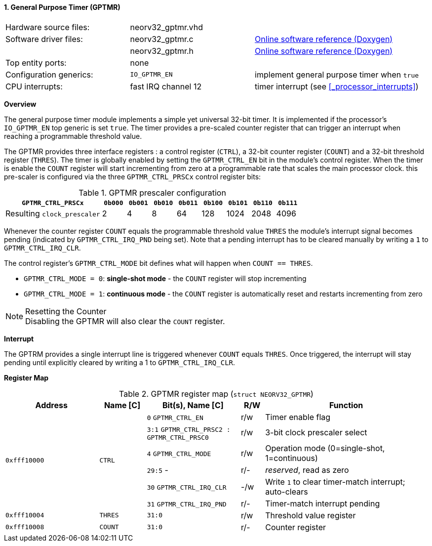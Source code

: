 <<<
:sectnums:
==== General Purpose Timer (GPTMR)

[cols="<3,<3,<4"]
[grid="none"]
|=======================
| Hardware source files:  | neorv32_gptmr.vhd |
| Software driver files:  | neorv32_gptmr.c | link:https://stnolting.github.io/neorv32/sw/neorv32__gptmr_8c.html[Online software reference (Doxygen)]
|                         | neorv32_gptmr.h | link:https://stnolting.github.io/neorv32/sw/neorv32__gptmr_8h.html[Online software reference (Doxygen)]
| Top entity ports:       | none |
| Configuration generics: | `IO_GPTMR_EN` | implement general purpose timer when `true`
| CPU interrupts:         | fast IRQ channel 12 | timer interrupt (see <<_processor_interrupts>>)
|=======================


**Overview**

The general purpose timer module implements a simple yet universal 32-bit timer. It is implemented if the processor's
`IO_GPTMR_EN` top generic is set `true`. The timer provides a pre-scaled counter register that can trigger an interrupt
when reaching a programmable threshold value.

The GPTMR provides three interface registers : a control register (`CTRL`), a 32-bit counter register (`COUNT`) and a
32-bit threshold register (`THRES`). The timer is globally enabled by setting the `GPTMR_CTRL_EN` bit in the module's
control register. When the timer is enable the `COUNT` register will start incrementing from zero at a programmable
rate that scales the main processor clock. this pre-scaler is configured via the three `GPTMR_CTRL_PRSCx`
control register bits:

.GPTMR prescaler configuration
[cols="<4,^1,^1,^1,^1,^1,^1,^1,^1"]
[options="header",grid="rows"]
|=======================
| **`GPTMR_CTRL_PRSCx`**      | `0b000` | `0b001` | `0b010` | `0b011` | `0b100` | `0b101` | `0b110` | `0b111`
| Resulting `clock_prescaler` |       2 |       4 |       8 |      64 |     128 |    1024 |    2048 |    4096
|=======================

Whenever the counter register `COUNT` equals the programmable threshold value `THRES` the module's interrupt
signal becomes pending (indicated by `GPTMR_CTRL_IRQ_PND` being set). Note that a pending interrupt has to be
cleared manually by writing a `1` to `GPTMR_CTRL_IRQ_CLR`.

The control register's `GPTMR_CTRL_MODE` bit defines what will happen when `COUNT == THRES`.

* `GPTMR_CTRL_MODE = 0`: **single-shot mode** - the `COUNT` register will stop incrementing
* `GPTMR_CTRL_MODE = 1`: **continuous mode** - the `COUNT` register is automatically reset and restarts incrementing from zero

.Resetting the Counter
[NOTE]
Disabling the GPTMR will also clear the `COUNT` register.


**Interrupt**

The GPTRM provides a single interrupt line is triggered whenever `COUNT` equals `THRES`. Once triggered, the interrupt will
stay pending until explicitly cleared by writing a 1 to `GPTMR_CTRL_IRQ_CLR`.


**Register Map**

.GPTMR register map (`struct NEORV32_GPTMR`)
[cols="<4,<2,<4,^1,<7"]
[options="header",grid="all"]
|=======================
| Address | Name [C] | Bit(s), Name [C] | R/W | Function
.6+<| `0xfff10000` .6+<| `CTRL` <|`0`   `GPTMR_CTRL_EN`                       ^| r/w <| Timer enable flag
                                <|`3:1` `GPTMR_CTRL_PRSC2 : GPTMR_CTRL_PRSC0` ^| r/w <| 3-bit clock prescaler select
                                <|`4`   `GPTMR_CTRL_MODE`                     ^| r/w <| Operation mode (0=single-shot, 1=continuous)
                                <|`29:5` -                                    ^| r/- <| _reserved_, read as zero
                                <|`30`  `GPTMR_CTRL_IRQ_CLR`                  ^| -/w <| Write `1` to clear timer-match interrupt; auto-clears
                                <|`31`  `GPTMR_CTRL_IRQ_PND`                  ^| r/- <| Timer-match interrupt pending
| `0xfff10004` | `THRES`   |`31:0` | r/w | Threshold value register
| `0xfff10008` | `COUNT`   |`31:0` | r/- | Counter register
|=======================
